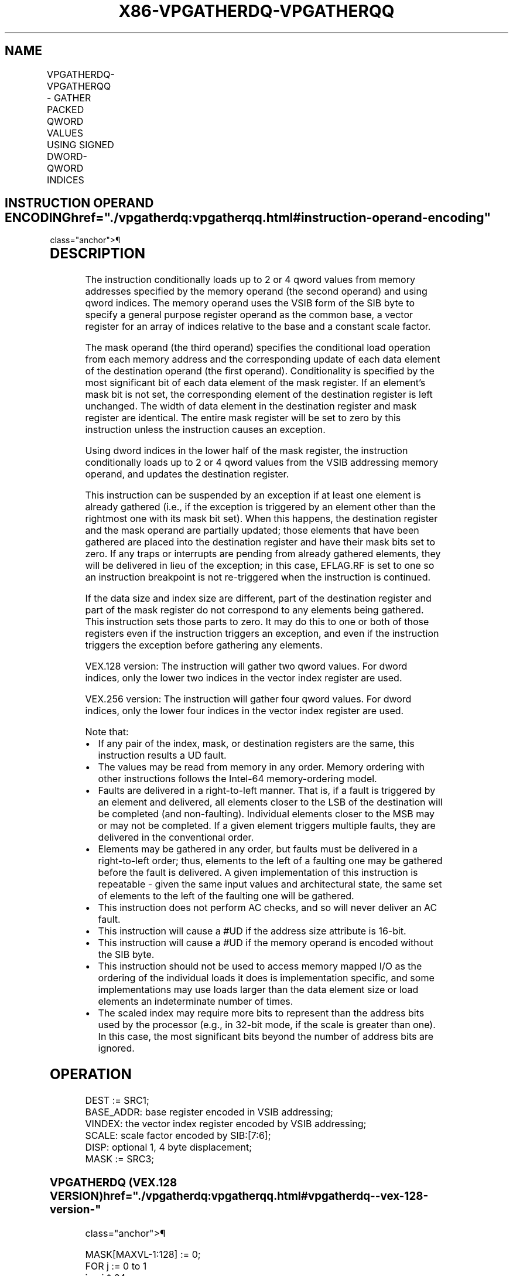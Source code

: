 '\" t
.nh
.TH "X86-VPGATHERDQ-VPGATHERQQ" "7" "December 2023" "Intel" "Intel x86-64 ISA Manual"
.SH NAME
VPGATHERDQ-VPGATHERQQ - GATHER PACKED QWORD VALUES USING SIGNED DWORD-QWORD INDICES
.TS
allbox;
l l l l l 
l l l l l .
\fBOpcode/Instruction\fP	\fBOp/En\fP	\fB64/32 -bit Mode\fP	\fBCPUID Feature Flag\fP	\fBDescription\fP
T{
VEX.128.66.0F38.W1 90 /r VPGATHERDQ xmm1, vm32x, xmm2
T}	A	V/V	AVX2	T{
Using dword indices specified in vm32x, gather qword values from memory conditioned on mask specified by xmm2. Conditionally gathered elements are merged into xmm1.
T}
T{
VEX.128.66.0F38.W1 91 /r VPGATHERQQ xmm1, vm64x, xmm2
T}	A	V/V	AVX2	T{
Using qword indices specified in vm64x, gather qword values from memory conditioned on mask specified by xmm2. Conditionally gathered elements are merged into xmm1.
T}
T{
VEX.256.66.0F38.W1 90 /r VPGATHERDQ ymm1, vm32x, ymm2
T}	A	V/V	AVX2	T{
Using dword indices specified in vm32x, gather qword values from memory conditioned on mask specified by ymm2. Conditionally gathered elements are merged into ymm1.
T}
T{
VEX.256.66.0F38.W1 91 /r VPGATHERQQ ymm1, vm64y, ymm2
T}	A	V/V	AVX2	T{
Using qword indices specified in vm64y, gather qword values from memory conditioned on mask specified by ymm2. Conditionally gathered elements are merged into ymm1.
T}
.TE

.SH INSTRUCTION OPERAND ENCODING  href="./vpgatherdq:vpgatherqq.html#instruction-operand-encoding"
class="anchor">¶

.TS
allbox;
l l l l l 
l l l l l .
\fBOp/En\fP	\fBOperand 1\fP	\fBOperand 2\fP	\fBOperand 3\fP	\fBOperand 4\fP
A	ModRM:reg (r,w)	T{
BaseReg (R): VSIB:base, VectorReg(R): VSIB:index
T}	VEX.vvvv (r, w)	N/A
.TE

.SH DESCRIPTION
The instruction conditionally loads up to 2 or 4 qword values from
memory addresses specified by the memory operand (the second operand)
and using qword indices. The memory operand uses the VSIB form of the
SIB byte to specify a general purpose register operand as the common
base, a vector register for an array of indices relative to the base and
a constant scale factor.

.PP
The mask operand (the third operand) specifies the conditional load
operation from each memory address and the corresponding update of each
data element of the destination operand (the first operand).
Conditionality is specified by the most significant bit of each data
element of the mask register. If an element’s mask bit is not set, the
corresponding element of the destination register is left unchanged. The
width of data element in the destination register and mask register are
identical. The entire mask register will be set to zero by this
instruction unless the instruction causes an exception.

.PP
Using dword indices in the lower half of the mask register, the
instruction conditionally loads up to 2 or 4 qword values from the VSIB
addressing memory operand, and updates the destination register.

.PP
This instruction can be suspended by an exception if at least one
element is already gathered (i.e., if the exception is triggered by an
element other than the rightmost one with its mask bit set). When this
happens, the destination register and the mask operand are partially
updated; those elements that have been gathered are placed into the
destination register and have their mask bits set to zero. If any traps
or interrupts are pending from already gathered elements, they will be
delivered in lieu of the exception; in this case, EFLAG.RF is set to one
so an instruction breakpoint is not re-triggered when the instruction is
continued.

.PP
If the data size and index size are different, part of the destination
register and part of the mask register do not correspond to any elements
being gathered. This instruction sets those parts to zero. It may do
this to one or both of those registers even if the instruction triggers
an exception, and even if the instruction triggers the exception before
gathering any elements.

.PP
VEX.128 version: The instruction will gather two qword values. For dword
indices, only the lower two indices in the vector index register are
used.

.PP
VEX.256 version: The instruction will gather four qword values. For
dword indices, only the lower four indices in the vector index register
are used.

.PP
Note that:
.IP \(bu 2
If any pair of the index, mask, or destination registers are the
same, this instruction results a UD fault.
.IP \(bu 2
The values may be read from memory in any order. Memory ordering
with other instructions follows the Intel-64 memory-ordering model.
.IP \(bu 2
Faults are delivered in a right-to-left manner. That is, if a fault
is triggered by an element and delivered, all elements closer to the
LSB of the destination will be completed (and non-faulting).
Individual elements closer to the MSB may or may not be completed.
If a given element triggers multiple faults, they are delivered in
the conventional order.
.IP \(bu 2
Elements may be gathered in any order, but faults must be delivered
in a right-to-left order; thus, elements to the left of a faulting
one may be gathered before the fault is delivered. A given
implementation of this instruction is repeatable - given the same
input values and architectural state, the same set of elements to
the left of the faulting one will be gathered.
.IP \(bu 2
This instruction does not perform AC checks, and so will never
deliver an AC fault.
.IP \(bu 2
This instruction will cause a #UD if the address size attribute is
16-bit.
.IP \(bu 2
This instruction will cause a #UD if the memory operand is encoded
without the SIB byte.
.IP \(bu 2
This instruction should not be used to access memory mapped I/O as
the ordering of the individual loads it does is implementation
specific, and some implementations may use loads larger than the
data element size or load elements an indeterminate number of times.
.IP \(bu 2
The scaled index may require more bits to represent than the address
bits used by the processor (e.g., in 32-bit mode, if the scale is
greater than one). In this case, the most significant bits beyond
the number of address bits are ignored.

.SH OPERATION
.EX
DEST := SRC1;
BASE_ADDR: base register encoded in VSIB addressing;
VINDEX: the vector index register encoded by VSIB addressing;
SCALE: scale factor encoded by SIB:[7:6];
DISP: optional 1, 4 byte displacement;
MASK := SRC3;
.EE

.SS VPGATHERDQ (VEX.128 VERSION)  href="./vpgatherdq:vpgatherqq.html#vpgatherdq--vex-128-version-"
class="anchor">¶

.EX
MASK[MAXVL-1:128] := 0;
FOR j := 0 to 1
    i := j * 64;
    IF MASK[63+i] THEN
        MASK[i +63:i] := FFFFFFFF_FFFFFFFFH; // extend from most significant bit
    ELSE
        MASK[i +63:i] := 0;
    FI;
ENDFOR
FOR j := 0 to 1
    k := j * 32;
    i := j * 64;
    DATA_ADDR := BASE_ADDR + (SignExtend(VINDEX[k+31:k])*SCALE + DISP);
    IF MASK[63+i] THEN
        DEST[i +63:i] := FETCH_64BITS(DATA_ADDR); // a fault exits the instruction
    FI;
    MASK[i +63:i] := 0;
ENDFOR
DEST[MAXVL-1:128] := 0;
.EE

.SS VPGATHERQQ (VEX.128 VERSION)  href="./vpgatherdq:vpgatherqq.html#vpgatherqq--vex-128-version-"
class="anchor">¶

.EX
MASK[MAXVL-1:128] := 0;
FOR j := 0 to 1
    i := j * 64;
    IF MASK[63+i] THEN
        MASK[i +63:i] := FFFFFFFF_FFFFFFFFH; // extend from most significant bit
    ELSE
        MASK[i +63:i] := 0;
    FI;
ENDFOR
FOR j := 0 to 1
    i := j * 64;
    DATA_ADDR := BASE_ADDR + (SignExtend(VINDEX1[i+63:i])*SCALE + DISP);
    IF MASK[63+i] THEN
        DEST[i +63:i] := FETCH_64BITS(DATA_ADDR); // a fault exits the instruction
    FI;
    MASK[i +63:i] := 0;
ENDFOR
DEST[MAXVL-1:128] := 0;
.EE

.SS VPGATHERQQ (VEX.256 VERSION)  href="./vpgatherdq:vpgatherqq.html#vpgatherqq--vex-256-version-"
class="anchor">¶

.EX
MASK[MAXVL-1:256] := 0;
FOR j := 0 to 3
    i := j * 64;
    IF MASK[63+i] THEN
        MASK[i +63:i] := FFFFFFFF_FFFFFFFFH; // extend from most significant bit
    ELSE
        MASK[i +63:i] := 0;
    FI;
ENDFOR
FOR j := 0 to 3
    i := j * 64;
    DATA_ADDR := BASE_ADDR + (SignExtend(VINDEX1[i+63:i])*SCALE + DISP);
    IF MASK[63+i] THEN
        DEST[i +63:i] := FETCH_64BITS(DATA_ADDR); // a fault exits the instruction
    FI;
    MASK[i +63:i] := 0;
ENDFOR
DEST[MAXVL-1:256] := 0;
.EE

.SS VPGATHERDQ (VEX.256 VERSION)  href="./vpgatherdq:vpgatherqq.html#vpgatherdq--vex-256-version-"
class="anchor">¶

.EX
MASK[MAXVL-1:256] := 0;
FOR j := 0 to 3
    i := j * 64;
    IF MASK[63+i] THEN
        MASK[i +63:i] := FFFFFFFF_FFFFFFFFH; // extend from most significant bit
    ELSE
        MASK[i +63:i] := 0;
    FI;
ENDFOR
FOR j := 0 to 3
    k := j * 32;
    i := j * 64;
    DATA_ADDR := BASE_ADDR + (SignExtend(VINDEX1[k+31:k])*SCALE + DISP);
    IF MASK[63+i] THEN
        DEST[i +63:i] := FETCH_64BITS(DATA_ADDR); // a fault exits the instruction
    FI;
    MASK[i +63:i] := 0;
ENDFOR
DEST[MAXVL-1:256] := 0;
.EE

.SH INTEL C/C++ COMPILER INTRINSIC EQUIVALENT <a
href="./vpgatherdq:vpgatherqq.html#intel-c-c++-compiler-intrinsic-equivalent"
class="anchor">¶

.EX
VPGATHERDQ: __m128i _mm_i32gather_epi64 (__int64 const * base, __m128i index, const int scale);

VPGATHERDQ: __m128i _mm_mask_i32gather_epi64 (__m128i src, __int64 const * base, __m128i index, __m128i mask, const int scale);

VPGATHERDQ: __m256i _mm256_i32gather_epi64 (__int64 const * base, __m128i index, const int scale);

VPGATHERDQ: __m256i _mm256_mask_i32gather_epi64 (__m256i src, __int64 const * base, __m128i index, __m256i mask, const int scale);

VPGATHERQQ: __m128i _mm_i64gather_epi64 (__int64 const * base, __m128i index, const int scale);

VPGATHERQQ: __m128i _mm_mask_i64gather_epi64 (__m128i src, __int64 const * base, __m128i index, __m128i mask, const int scale);

VPGATHERQQ: __m256i _mm256_i64gather_epi64 __(int64 const * base, __m256i index, const int scale);

VPGATHERQQ: __m256i _mm256_mask_i64gather_epi64 (__m256i src, __int64 const * base, __m256i index, __m256i mask, const int scale);
.EE

.SH SIMD FLOATING-POINT EXCEPTIONS  href="./vpgatherdq:vpgatherqq.html#simd-floating-point-exceptions"
class="anchor">¶

.PP
None.

.SH OTHER EXCEPTIONS  href="./vpgatherdq:vpgatherqq.html#other-exceptions"
class="anchor">¶

.PP
See Table 2-27, “Type 12 Class
Exception Conditions.”

.SH COLOPHON
This UNOFFICIAL, mechanically-separated, non-verified reference is
provided for convenience, but it may be
incomplete or
broken in various obvious or non-obvious ways.
Refer to Intel® 64 and IA-32 Architectures Software Developer’s
Manual
\[la]https://software.intel.com/en\-us/download/intel\-64\-and\-ia\-32\-architectures\-sdm\-combined\-volumes\-1\-2a\-2b\-2c\-2d\-3a\-3b\-3c\-3d\-and\-4\[ra]
for anything serious.

.br
This page is generated by scripts; therefore may contain visual or semantical bugs. Please report them (or better, fix them) on https://github.com/MrQubo/x86-manpages.
